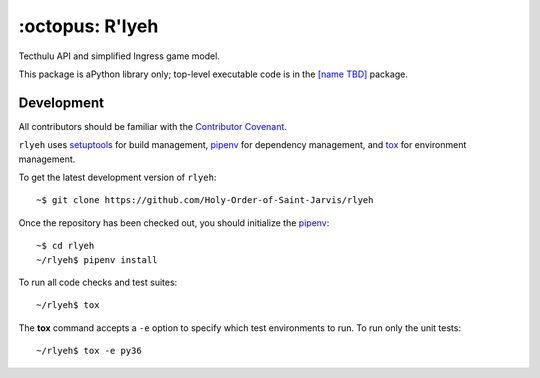 ================
:octopus: R'lyeh
================

.. |license-badge| image:: https://img.shields.io/github/license/Holy-Order-of-Saint-Jarvis/rlyeh.svg?style=for-the-badge
   :alt: MIT-licensed software (link to license in source control)
   :target: https://github.com/Holy-Order-of-Saint-Jarvis/rlyeh/blob/master/LICENSE

.. |travis-badge| image:: https://img.shields.io/travis/Holy-Order-of-Saint-Jarvis/rlyeh.svg?style=for-the-badge&logo=travis&label=CI
   :alt: current Continuous Integration build status (link to CI build)
   :target: https://travis-ci.org/Holy-Order-of-Saint-Jarvis/rlyeh

.. |codecov-badge| image:: https://img.shields.io/codecov/c/github/Holy-Order-of-Saint-Jarvis/rlyeh.svg?style=for-the-badge
   :alt: current code coverage status (link to code coverage)
   :target: https://codecov.io/gh/Holy-Order-of-Saint-Jarvis/rlyeh
   
|license-badge| |travis-badge| |codecov-badge|

Tecthulu API and simplified Ingress game model.

This package is aPython library only; top-level executable code is in the `[name TBD] <https://github.com/Holy-Order-of-Saint-Jarvis/toplevel/>`_ package.

Development
===========

All contributors should be familiar with the `Contributor Covenant <CONDUCT.rst>`_.

``rlyeh`` uses `setuptools`_ for build management,
`pipenv`_ for dependency management,
and `tox`_ for environment management.

.. _pipenv: https://pipenv.readthedocs.io/
.. _setuptools: https://setuptools.readthedocs.io/
.. _tox: https://tox.readthedocs.io/

To get the latest development version of ``rlyeh``::

  ~$ git clone https://github.com/Holy-Order-of-Saint-Jarvis/rlyeh

Once the repository has been checked out, you should initialize the `pipenv`_::

  ~$ cd rlyeh
  ~/rlyeh$ pipenv install

To run all code checks and test suites::

  ~/rlyeh$ tox

The **tox** command accepts a ``-e`` option to specify which test environments to run. To run only the unit tests::

  ~/rlyeh$ tox -e py36
